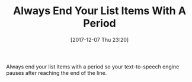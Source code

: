 #+ORG2BLOG:
#+BLOG: wisdomandwonder
#+POSTID: 10722
#+DATE: [2017-12-07 Thu 23:20]
#+OPTIONS: toc:nil num:nil todo:nil pri:nil tags:nil ^:nil
#+CATEGORY: Emacs,
#+TAGS: org-mode, 
#+TITLE: Always End Your List Items With A Period

Always end your list items with a period so your text-to-speech engine pauses
after reaching the end of the line.
